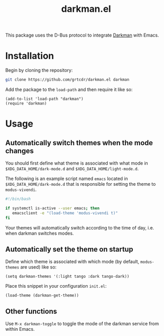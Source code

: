 #+TITLE: darkman.el

This package uses the D-Bus protocol to integrate [[https://darkman.whynothugo.nl][Darkman]] with Emacs.

* Installation

Begin by cloning the repository:

#+begin_src sh
git clone https://github.com/grtcdr/darkman.el darkman
#+end_src

Add the package to the =load-path= and then require it like so:

#+begin_src elisp
(add-to-list 'load-path "darkman")
(require 'darkman)
#+end_src

* Usage

** Automatically switch themes when the mode changes

You should first define what theme is associated with what mode in
=$XDG_DATA_HOME/dark-mode.d= and =$XDG_DATA_HOME/light-mode.d=.

The following is an example script named =emacs= located in
=$XDG_DATA_HOME/dark-mode.d= that is responsible for setting the theme
to =modus-vivendi=.

#+begin_src sh
#!/bin/bash

if systemctl is-active --user emacs; then
   emacsclient -e "(load-theme 'modus-vivendi t)"
fi
#+end_src

Your themes will automatically switch according to the time of day,
i.e. when darkman switches modes.

** Automatically set the theme on startup

Define which theme is associated with which mode (by default,
=modus-themes= are used) like so:

#+begin_src elisp
(setq darkman-themes '(:light tango :dark tango-dark))
#+end_src

Place this snippet in your configuration =init.el=:

#+begin_src elisp
(load-theme (darkman-get-theme))
#+end_src

** Other functions

Use =M-x darkman-toggle= to toggle the mode of the darkman service
from within Emacs.
